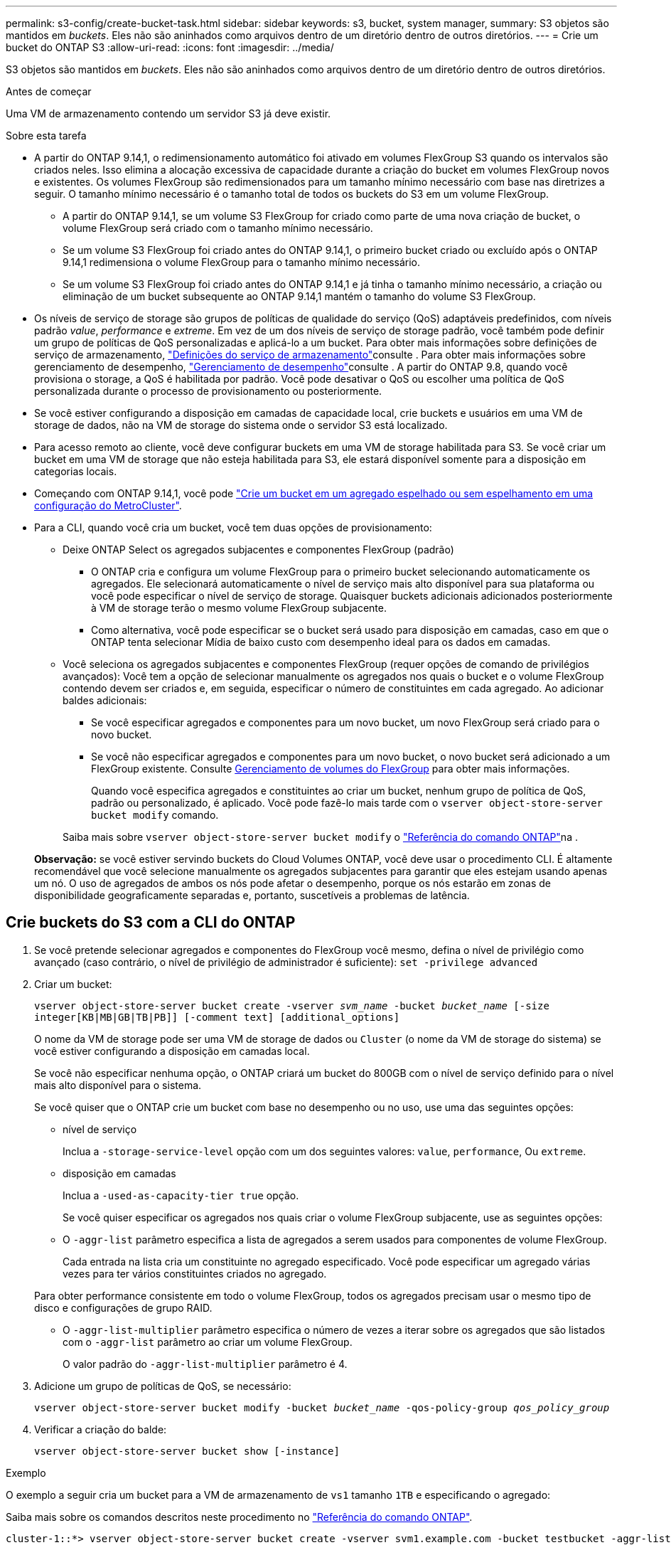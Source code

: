 ---
permalink: s3-config/create-bucket-task.html 
sidebar: sidebar 
keywords: s3, bucket, system manager, 
summary: S3 objetos são mantidos em _buckets_. Eles não são aninhados como arquivos dentro de um diretório dentro de outros diretórios. 
---
= Crie um bucket do ONTAP S3
:allow-uri-read: 
:icons: font
:imagesdir: ../media/


[role="lead"]
S3 objetos são mantidos em _buckets_. Eles não são aninhados como arquivos dentro de um diretório dentro de outros diretórios.

.Antes de começar
Uma VM de armazenamento contendo um servidor S3 já deve existir.

.Sobre esta tarefa
* A partir do ONTAP 9.14,1, o redimensionamento automático foi ativado em volumes FlexGroup S3 quando os intervalos são criados neles. Isso elimina a alocação excessiva de capacidade durante a criação do bucket em volumes FlexGroup novos e existentes. Os volumes FlexGroup são redimensionados para um tamanho mínimo necessário com base nas diretrizes a seguir. O tamanho mínimo necessário é o tamanho total de todos os buckets do S3 em um volume FlexGroup.
+
** A partir do ONTAP 9.14,1, se um volume S3 FlexGroup for criado como parte de uma nova criação de bucket, o volume FlexGroup será criado com o tamanho mínimo necessário.
** Se um volume S3 FlexGroup foi criado antes do ONTAP 9.14,1, o primeiro bucket criado ou excluído após o ONTAP 9.14,1 redimensiona o volume FlexGroup para o tamanho mínimo necessário.
** Se um volume S3 FlexGroup foi criado antes do ONTAP 9.14,1 e já tinha o tamanho mínimo necessário, a criação ou eliminação de um bucket subsequente ao ONTAP 9.14,1 mantém o tamanho do volume S3 FlexGroup.


* Os níveis de serviço de storage são grupos de políticas de qualidade do serviço (QoS) adaptáveis predefinidos, com níveis padrão _value_, _performance_ e _extreme_. Em vez de um dos níveis de serviço de storage padrão, você também pode definir um grupo de políticas de QoS personalizadas e aplicá-lo a um bucket. Para obter mais informações sobre definições de serviço de armazenamento, link:storage-service-definitions-reference.html["Definições do serviço de armazenamento"]consulte . Para obter mais informações sobre gerenciamento de desempenho, link:../performance-admin/index.html["Gerenciamento de desempenho"]consulte . A partir do ONTAP 9.8, quando você provisiona o storage, a QoS é habilitada por padrão. Você pode desativar o QoS ou escolher uma política de QoS personalizada durante o processo de provisionamento ou posteriormente.


* Se você estiver configurando a disposição em camadas de capacidade local, crie buckets e usuários em uma VM de storage de dados, não na VM de storage do sistema onde o servidor S3 está localizado.
* Para acesso remoto ao cliente, você deve configurar buckets em uma VM de storage habilitada para S3. Se você criar um bucket em uma VM de storage que não esteja habilitada para S3, ele estará disponível somente para a disposição em categorias locais.
* Começando com ONTAP 9.14,1, você pode link:create-bucket-mcc-task.html["Crie um bucket em um agregado espelhado ou sem espelhamento em uma configuração do MetroCluster"].
* Para a CLI, quando você cria um bucket, você tem duas opções de provisionamento:
+
** Deixe ONTAP Select os agregados subjacentes e componentes FlexGroup (padrão)
+
*** O ONTAP cria e configura um volume FlexGroup para o primeiro bucket selecionando automaticamente os agregados. Ele selecionará automaticamente o nível de serviço mais alto disponível para sua plataforma ou você pode especificar o nível de serviço de storage. Quaisquer buckets adicionais adicionados posteriormente à VM de storage terão o mesmo volume FlexGroup subjacente.
*** Como alternativa, você pode especificar se o bucket será usado para disposição em camadas, caso em que o ONTAP tenta selecionar Mídia de baixo custo com desempenho ideal para os dados em camadas.


** Você seleciona os agregados subjacentes e componentes FlexGroup (requer opções de comando de privilégios avançados): Você tem a opção de selecionar manualmente os agregados nos quais o bucket e o volume FlexGroup contendo devem ser criados e, em seguida, especificar o número de constituintes em cada agregado. Ao adicionar baldes adicionais:
+
*** Se você especificar agregados e componentes para um novo bucket, um novo FlexGroup será criado para o novo bucket.
*** Se você não especificar agregados e componentes para um novo bucket, o novo bucket será adicionado a um FlexGroup existente. Consulte xref:../flexgroup/index.html[Gerenciamento de volumes do FlexGroup] para obter mais informações.
+
Quando você especifica agregados e constituintes ao criar um bucket, nenhum grupo de política de QoS, padrão ou personalizado, é aplicado. Você pode fazê-lo mais tarde com o `vserver object-store-server bucket modify` comando.

+
Saiba mais sobre `vserver object-store-server bucket modify` o link:https://docs.netapp.com/us-en/ontap-cli/vserver-object-store-server-show.html["Referência do comando ONTAP"^]na .

+
*Observação:* se você estiver servindo buckets do Cloud Volumes ONTAP, você deve usar o procedimento CLI. É altamente recomendável que você selecione manualmente os agregados subjacentes para garantir que eles estejam usando apenas um nó. O uso de agregados de ambos os nós pode afetar o desempenho, porque os nós estarão em zonas de disponibilidade geograficamente separadas e, portanto, suscetíveis a problemas de latência.









== Crie buckets do S3 com a CLI do ONTAP

. Se você pretende selecionar agregados e componentes do FlexGroup você mesmo, defina o nível de privilégio como avançado (caso contrário, o nível de privilégio de administrador é suficiente): `set -privilege advanced`
. Criar um bucket:
+
`vserver object-store-server bucket create -vserver _svm_name_ -bucket _bucket_name_ [-size integer[KB|MB|GB|TB|PB]] [-comment text] [additional_options]`

+
O nome da VM de storage pode ser uma VM de storage de dados ou `Cluster` (o nome da VM de storage do sistema) se você estiver configurando a disposição em camadas local.

+
Se você não especificar nenhuma opção, o ONTAP criará um bucket do 800GB com o nível de serviço definido para o nível mais alto disponível para o sistema.

+
Se você quiser que o ONTAP crie um bucket com base no desempenho ou no uso, use uma das seguintes opções:

+
** nível de serviço
+
Inclua a `-storage-service-level` opção com um dos seguintes valores: `value`, `performance`, Ou `extreme`.

** disposição em camadas
+
Inclua a `-used-as-capacity-tier true` opção.



+
Se você quiser especificar os agregados nos quais criar o volume FlexGroup subjacente, use as seguintes opções:

+
** O `-aggr-list` parâmetro especifica a lista de agregados a serem usados para componentes de volume FlexGroup.
+
Cada entrada na lista cria um constituinte no agregado especificado. Você pode especificar um agregado várias vezes para ter vários constituintes criados no agregado.

+
Para obter performance consistente em todo o volume FlexGroup, todos os agregados precisam usar o mesmo tipo de disco e configurações de grupo RAID.

** O `-aggr-list-multiplier` parâmetro especifica o número de vezes a iterar sobre os agregados que são listados com o `-aggr-list` parâmetro ao criar um volume FlexGroup.
+
O valor padrão do `-aggr-list-multiplier` parâmetro é 4.



. Adicione um grupo de políticas de QoS, se necessário:
+
`vserver object-store-server bucket modify -bucket _bucket_name_ -qos-policy-group _qos_policy_group_`

. Verificar a criação do balde:
+
`vserver object-store-server bucket show [-instance]`



.Exemplo
O exemplo a seguir cria um bucket para a VM de armazenamento de `vs1` tamanho `1TB` e especificando o agregado:

Saiba mais sobre os comandos descritos neste procedimento no link:https://docs.netapp.com/us-en/ontap-cli/["Referência do comando ONTAP"^].

[listing]
----
cluster-1::*> vserver object-store-server bucket create -vserver svm1.example.com -bucket testbucket -aggr-list aggr1 -size 1TB
----


== Crie buckets do S3 com o System Manager

. Adicione um novo bucket em uma VM de storage habilitada para S3.
+
.. Clique em *armazenamento > baldes* e, em seguida, clique em *Adicionar*.
.. Insira um nome, selecione a VM de armazenamento e insira um tamanho.
+
*** Se você clicar em *Salvar* neste ponto, um bucket será criado com as seguintes configurações padrão:
+
**** Nenhum usuário tem acesso ao bucket, a menos que as políticas de grupo já estejam em vigor.
+

NOTE: Você não deve usar o usuário raiz do S3 para gerenciar o armazenamento de objetos do ONTAP e compartilhar suas permissões, pois ele tem acesso ilimitado ao armazenamento de objetos. Em vez disso, crie um usuário ou grupo com Privileges administrativo que você atribuir.

**** Um nível de qualidade de serviço (desempenho) que é o mais alto disponível para o seu sistema.


*** Clique em *Salvar* para criar um bucket com esses valores padrão.








=== Configurar permissões e restrições adicionais

Você pode clicar em *mais Opções* para configurar as configurações de bloqueio de objetos, permissões de usuário e nível de desempenho ao configurar o bucket, ou você pode modificar essas configurações posteriormente.

Se você pretende usar o armazenamento de objetos S3 para disposição em camadas do FabricPool, considere selecionar *usar para disposição em camadas* (usar Mídia de baixo custo com desempenho ideal para os dados em camadas) em vez de um nível de serviço de desempenho.

Se você quiser habilitar o controle de versão para seus objetos para recuperação posterior, selecione *Ativar controle de versão*. O controle de versão é habilitado por padrão se você estiver habilitando o bloqueio de objetos no bucket. Para obter informações sobre o controle de versão de objetos, consulte https://docs.aws.amazon.com/AmazonS3/latest/userguide/Versioning.html["Usando o controle de versão em buckets do S3 para Amazon"].

A partir de 9.14.1, o bloqueio de objetos é suportado em buckets do S3. O bloqueio de objetos S3 requer uma licença SnapLock padrão. Esta licença está incluída no link:../system-admin/manage-licenses-concept.html["ONTAP One"]. Antes do ONTAP One, a licença SnapLock foi incluída no pacote Segurança e conformidade. O pacote de segurança e conformidade já não é oferecido, mas ainda é válido. Embora não seja necessário atualmente, os clientes existentes podem optar por https://docs.netapp.com/us-en/ontap/system-admin/download-nlf-task.html["Atualize para o ONTAP One"]. Se você estiver habilitando o bloqueio de objetos em um bucket, deverá https://docs.netapp.com/us-en/ontap/system-admin/manage-license-task.html["Verifique se uma licença SnapLock está instalada"]. Se uma licença do SnapLock não estiver instalada, você deve https://docs.netapp.com/us-en/ontap/system-admin/install-license-task.html["instale"] fazê-la antes de ativar o bloqueio de objetos. Quando tiver verificado que a licença SnapLock está instalada, para proteger os objetos no bucket de serem excluídos ou substituídos, selecione *Ativar bloqueio de objetos*. O bloqueio pode ser ativado em todas as versões específicas de objetos e apenas quando o relógio SnapLock Compliance é inicializado para os nós de cluster. Siga estes passos:

. Se o relógio SnapLock Compliance não for inicializado em nenhum nó do cluster, o botão *Inicializar Relógio SnapLock Compliance* será exibido. Clique em *Inicializar Relógio SnapLock Compliance* para inicializar o relógio SnapLock Compliance nos nós do cluster.
. Selecione o modo *Governance* para ativar um bloqueio baseado em tempo que permite permissões _Write Once, Read many (WORM)_ nos objetos. Mesmo no modo _Governance_, os objetos podem ser excluídos por usuários administradores com permissões específicas.
. Selecione o modo *Compliance* se quiser atribuir regras mais rigorosas de exclusão e atualização nos objetos. Neste modo de bloqueio de objetos, os objetos podem ser expirados apenas na conclusão do período de retenção especificado. A menos que um período de retenção seja especificado, os objetos permanecem bloqueados indefinidamente.
. Especifique o período de retenção para o bloqueio em dias ou anos se você quiser que o bloqueio seja efetivo por um determinado período.
+

NOTE: O bloqueio é aplicável a baldes S3 com controle de versão e sem controle de versão. O bloqueio de objetos não é aplicável a objetos nas.



Você pode configurar as configurações de proteção e permissão, bem como o nível de serviço de desempenho para o bucket.


NOTE: Você já deve ter criado usuários e grupos antes de configurar as permissões.

Para obter informações, link:../s3-snapmirror/create-remote-mirror-new-bucket-task.html["Criar espelho para um novo balde"]consulte .



=== Verifique o acesso ao balde

Em aplicativos cliente S3 (seja ONTAP S3 ou um aplicativo externo de terceiros), você pode verificar seu acesso ao bucket recém-criado digitando o seguinte:

* O certificado da CA do servidor S3.
* A chave de acesso e a chave secreta do usuário.
* O nome do FQDN do servidor S3 e o nome do bucket.

